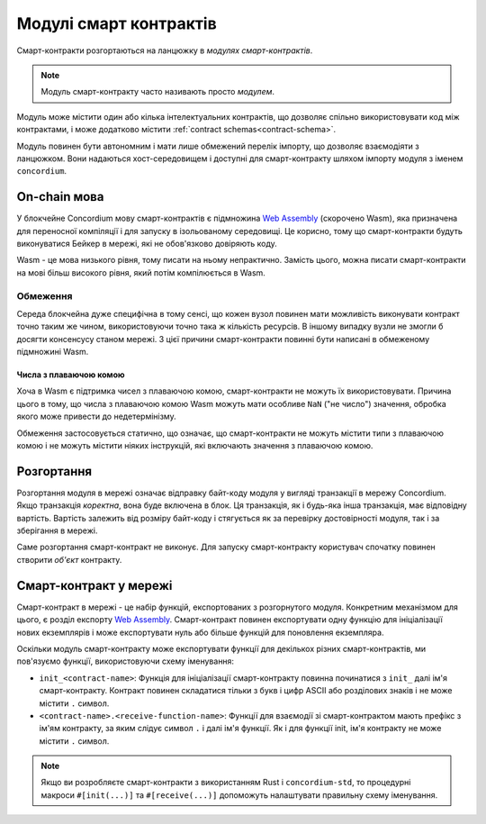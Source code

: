 .. _contract-module:

=======================
Модулі смарт контрактів
=======================

Смарт-контракти розгортаються на ланцюжку в *модулях смарт-контрактів*.

.. note::

   Модуль смарт-контракту часто називають просто *модулем*.

Модуль може містити один або кілька інтелектуальних контрактів, що дозволяє спільно використовувати код між контрактами, і може додатково містити :ref:`contract schemas<contract-schema>`.

.. graphviz::
   :align: center
   :caption: A smart contract module containing two smart contracts.

   digraph G {
       subgraph cluster_0 {
           node [fillcolor=white, shape=note]
           label = "Module";
           "Crowdfunding";
           "Escrow";
       }
   }

Модуль повинен бути автономним і мати лише обмежений перелік імпорту, що дозволяє взаємодіяти з ланцюжком.
Вони надаються хост-середовищем і доступні для смарт-контракту шляхом імпорту модуля з іменем ``concordium``.

.. seealso::

   Check out :ref:`host-functions` for a complete reference.

On-chain мова
=============

У блокчейне Concordium мову смарт-контрактів є підмножина `Web Assembly`_ (скорочено Wasm), яка призначена для переносної компіляції і для запуску в ізольованому середовищі.
Це корисно, тому що смарт-контракти будуть виконуватися Бейкер в мережі, які не обов'язково довіряють коду.

Wasm - це мова низького рівня, тому писати на ньому непрактично.
Замість цього, можна писати смарт-контракти на мові більш високого рівня, який потім компілюється в Wasm.

.. _wasm-limitations:

Обмеження
---------

.. todo::

   Add other limitations, such as start sections...

Середа блокчейна дуже специфічна в тому сенсі, що кожен вузол повинен мати можливість виконувати контракт точно таким же чином, використовуючи точно така ж кількість ресурсів.
В іншому випадку вузли не змогли б досягти консенсусу станом мережі. З цієї причини смарт-контракти повинні бути написані в обмеженому підмножині Wasm.

Числа з плаваючою комою
^^^^^^^^^^^^^^^^^^^^^^^

Хоча в Wasm є підтримка чисел з плаваючою комою, смарт-контракти не можуть їх використовувати.
Причина цього в тому, що числа з плаваючою комою Wasm можуть мати особливе ``NaN`` ("не число") значення, обробка якого може привести до недетермінізму.

Обмеження застосовується статично, що означає, що смарт-контракти не можуть містити типи з плаваючою комою і не можуть містити ніяких інструкцій, які включають значення з плаваючою комою.

Розгортання
===========

Розгортання модуля в мережі означає відправку байт-коду модуля у вигляді транзакції в мережу Concordium.
Якщо транзакція *коректна*, вона буде включена в блок. Ця транзакція, як і будь-яка інша транзакція, має відповідну вартість.
Вартість залежить від розміру байт-коду і стягується як за перевірку достовірності модуля, так і за зберігання в мережі.

Саме розгортання смарт-контракт не виконує. Для запуску смарт-контракту користувач спочатку повинен створити *об'єкт* контракту.

.. seealso::

   See :ref:`contract-instances` for more information.

.. _smart-contracts-on-chain:

.. _smart-contracts-on-the-chain:

.. _contract-on-chain:

.. _contract-on-the-chain:

Смарт-контракт у мережі
=======================

Смарт-контракт в мережі - це набір функцій, експортованих з розгорнутого модуля.
Конкретним механізмом для цього, є розділ експорту `Web Assembly`_.
Смарт-контракт повинен експортувати одну функцію для ініціалізації нових екземплярів і може експортувати нуль або більше функцій для поновлення екземпляра.

Оскільки модуль смарт-контракту може експортувати функції для декількох різних смарт-контрактів, ми пов'язуємо функції, використовуючи схему іменування:

- ``init_<contract-name>``: Функція для ініціалізації смарт-контракту повинна починатися з ``init_`` далі ім'я смарт-контракту.
  Контракт повинен складатися тільки з букв і цифр ASCII або розділових знаків і не може містити ``.`` символ.

- ``<contract-name>.<receive-function-name>``: Функції для взаємодії зі смарт-контрактом мають префікс з ім'ям контракту, за яким слідує символ ``.`` і далі ім'я функції.
  Як і для функції init, ім'я контракту не може містити ``.`` символ.

.. note::

   Якщо ви розробляєте смарт-контракти з використанням Rust і ``concordium-std``, то процедурні макроси ``#[init(...)]`` та ``#[receive(...)]`` допоможуть налаштувати правильну схему іменування.

.. _Web Assembly: https://webassembly.org/

